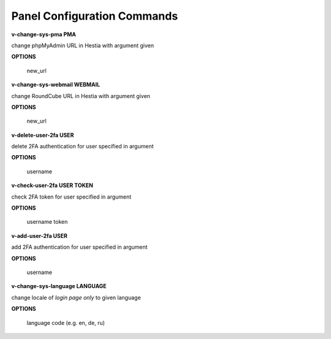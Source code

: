 ****************************
Panel Configuration Commands
****************************

**v-change-sys-pma PMA**

change phpMyAdmin URL in Hestia with argument given

**OPTIONS**

    new_url
    
**v-change-sys-webmail WEBMAIL**



change RoundCube URL in Hestia with argument given

**OPTIONS**

    new_url
   
**v-delete-user-2fa USER**

delete 2FA authentication for user specified in argument

**OPTIONS**

    username
    
**v-check-user-2fa USER TOKEN**

check 2FA token for user specified in argument

**OPTIONS**

    username token
    
**v-add-user-2fa USER**

add 2FA authentication for user specified in argument

**OPTIONS**

    username
    
**v-change-sys-language LANGUAGE**

change locale of *login page only* to given language

**OPTIONS**

    language code (e.g. en, de, ru)
    
    
    
    
    
    
    
    
    
    
